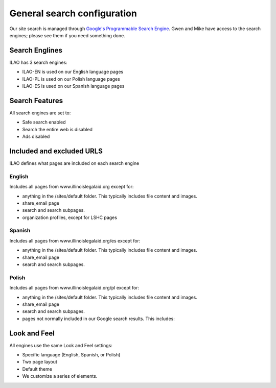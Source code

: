 .. _custom_site_config:

==============================
General search configuration
==============================

Our site search is managed through `Google's Programmable Search Engine <https://programmablesearchengine.google.com/controlpanel/all>`_. Gwen and Mike have access to the search engines; please see them if you need something done.


Search Englines
=================

ILAO has 3 search engines:

* ILAO-EN is used on our English language pages
* ILAO-PL is used on our Polish language pages
* ILAO-ES is used on our Spanish language pages

Search Features
================
All search engines are set to:

* Safe search enabled
* Search the entire web is disabled
* Ads disabled

Included and excluded URLS
=============================
ILAO defines what pages are included on each search engine

English
----------

Includes all pages from www.illinoislegalaid.org except for:

* anything in the /sites/default folder. This typically includes file content and images.
* share_email page
* search and search subpages.
* organization profiles, except for LSHC pages

Spanish
----------

Includes all pages from www.illinoislegalaid.org/es except for:

* anything in the /sites/default folder. This typically includes file content and images.
* share_email page
* search and search subpages.

Polish
---------

Includes all pages from www.illinoislegalaid.org/pl except for:

* anything in the /sites/default folder. This typically includes file content and images.
* share_email page
* search and search subpages.
* pages not normally included in our Google search results. This includes:


Look and Feel
===============

All engines use the same Look and Feel settings:

* Specific language (English, Spanish, or Polish)
* Two page layout
* Default theme
* We customize a series of elements.

.. image:: ../assets/gps-look-feel.png





